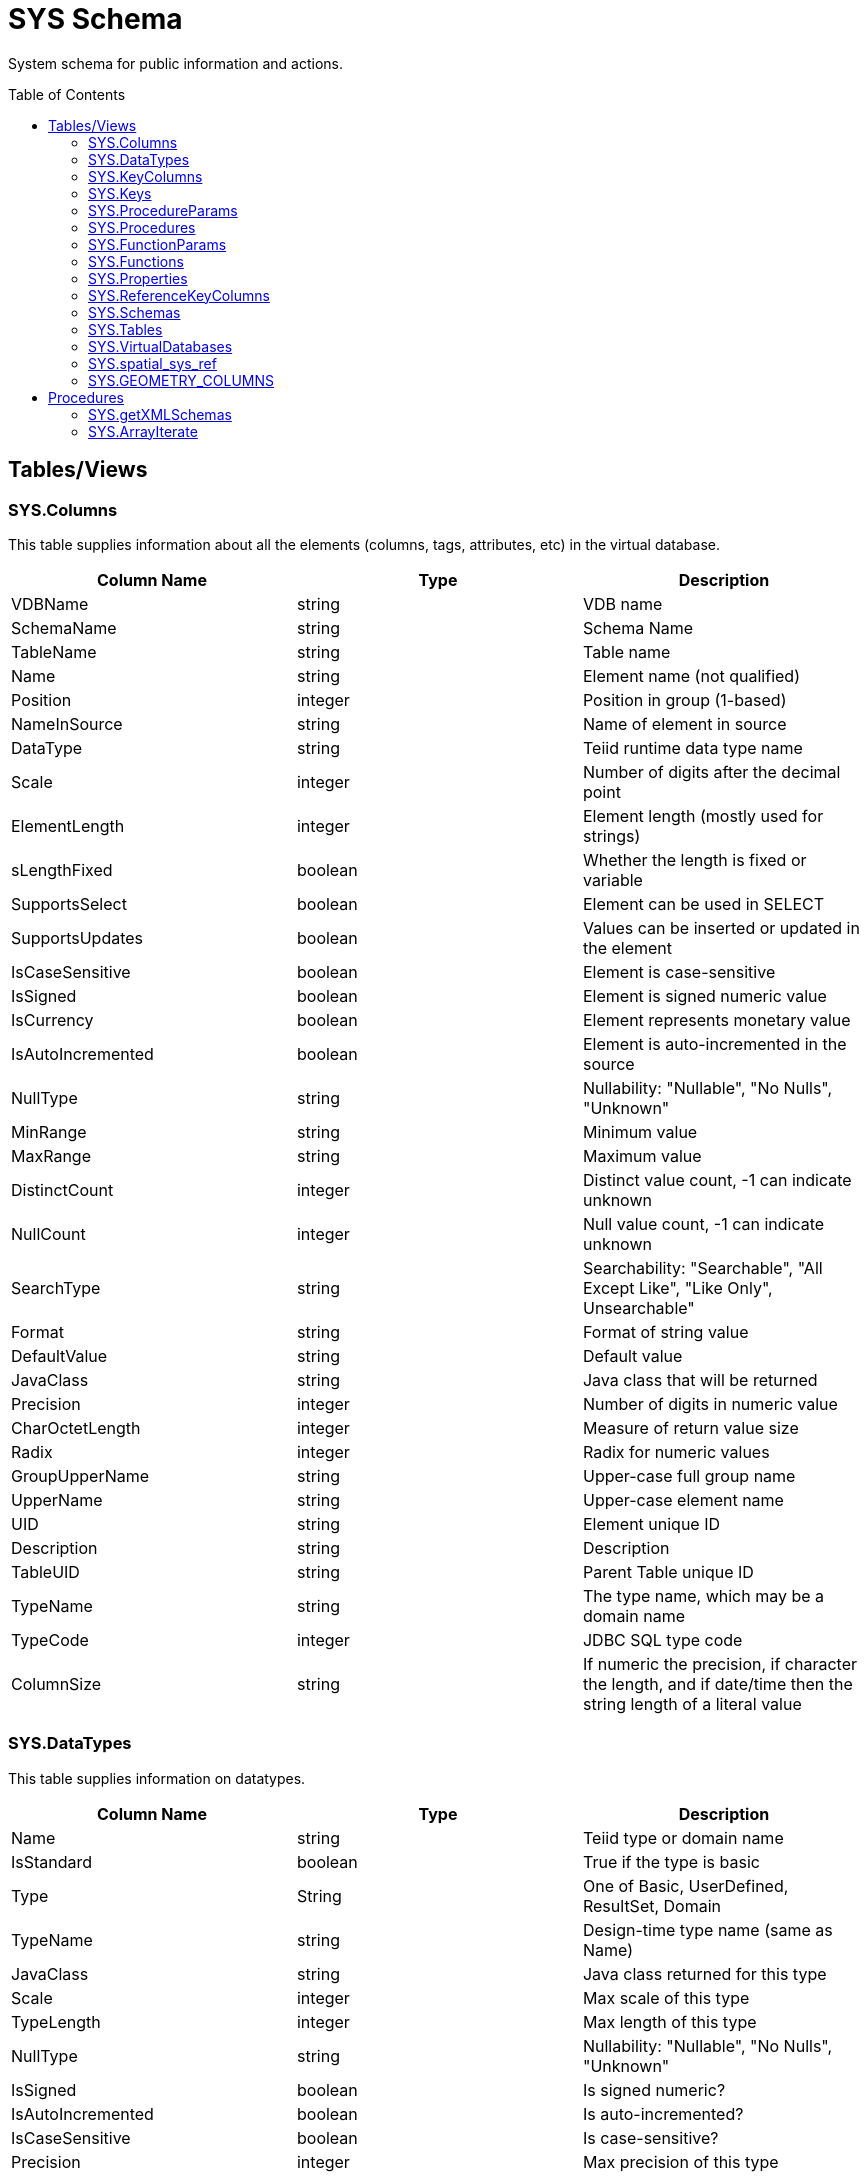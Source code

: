 
= SYS Schema
:toc: manual
:toc-placement: preamble

System schema for public information and actions.

== Tables/Views

=== SYS.Columns

This table supplies information about all the elements (columns, tags, attributes, etc) in the virtual database.

|===
|Column Name |Type |Description

|VDBName
|string
|VDB name

|SchemaName
|string
|Schema Name

|TableName
|string
|Table name

|Name
|string
|Element name (not qualified)

|Position
|integer
|Position in group (1-based)

|NameInSource
|string
|Name of element in source

|DataType
|string
|Teiid runtime data type name

|Scale
|integer
|Number of digits after the decimal point

|ElementLength
|integer
|Element length (mostly used for strings)

|sLengthFixed
|boolean
|Whether the length is fixed or variable

|SupportsSelect
|boolean
|Element can be used in SELECT

|SupportsUpdates
|boolean
|Values can be inserted or updated in the element

|IsCaseSensitive
|boolean
|Element is case-sensitive

|IsSigned
|boolean
|Element is signed numeric value

|IsCurrency
|boolean
|Element represents monetary value

|IsAutoIncremented
|boolean
|Element is auto-incremented in the source

|NullType
|string
|Nullability: "Nullable", "No Nulls", "Unknown"

|MinRange
|string
|Minimum value

|MaxRange
|string
|Maximum value

|DistinctCount
|integer
|Distinct value count, -1 can indicate unknown

|NullCount
|integer
|Null value count, -1 can indicate unknown

|SearchType
|string
|Searchability: "Searchable", "All Except Like", "Like Only", Unsearchable"

|Format
|string
|Format of string value

|DefaultValue
|string
|Default value

|JavaClass
|string
|Java class that will be returned

|Precision
|integer
|Number of digits in numeric value

|CharOctetLength
|integer
|Measure of return value size

|Radix
|integer
|Radix for numeric values

|GroupUpperName
|string
|Upper-case full group name

|UpperName
|string
|Upper-case element name

|UID
|string
|Element unique ID

|Description
|string
|Description

|TableUID
|string
|Parent Table unique ID

|TypeName
|string
|The type name, which may be a domain name

|TypeCode
|integer
|JDBC SQL type code

|ColumnSize
|string
|If numeric the precision, if character the length, and if date/time then the string length of a literal value
|===

=== SYS.DataTypes

This table supplies information on datatypes.

|===
|Column Name |Type |Description

|Name
|string
|Teiid type or domain name

|IsStandard
|boolean
|True if the type is basic

|Type
|String
|One of Basic, UserDefined, ResultSet, Domain

|TypeName
|string
|Design-time type name (same as Name)

|JavaClass
|string
|Java class returned for this type

|Scale
|integer
|Max scale of this type

|TypeLength
|integer
|Max length of this type

|NullType
|string
|Nullability: "Nullable", "No Nulls", "Unknown"

|IsSigned
|boolean
|Is signed numeric?

|IsAutoIncremented
|boolean
|Is auto-incremented?

|IsCaseSensitive
|boolean
|Is case-sensitive?

|Precision
|integer
|Max precision of this type

|Radix
|integer
|Radix of this type

|SearchType
|string
|Searchability: "Searchable", "All Except Like", "Like Only", "Unsearchable"

|UID
|string
|Data type unique ID

|RuntimeType
|string
|Teiid runtime data type name

|BaseType
|string
|Base type

|Description
|string
|Description of type

|TypeCode
|integer
|JDBC SQL type code

|Literal_Prefix
|string
|literal prefix

|Literal_Prefix
|string
|literal suffix
|===

=== SYS.KeyColumns

This table supplies information about the columns referenced by a key.

|===
|Column Name |Type |Description

|VDBName
|string
|VDB name

|SchemaName
|string
|Schema Name

|TableName
|string
|Table name

|Name
|string
|Element name

|KeyName
|string
|Key name

|KeyType
|string
|Key type: "Primary", "Foreign", "Unique", etc

|RefKeyUID
|string
|Referenced key UID

|UID
|string
|Key UID

|Position
|integer
|Position in key

|TableUID
|string
|Parent Table unique ID
|===

=== SYS.Keys

This table supplies information about primary, foreign, and unique keys.

|===
|Column Name |Type |Description

|VDBName
|string
|VDB name

|SchemaName
|string
|Schema Name

|Table Name
|string
|Table name

|Name
|string
|Key name

|Description
|string
|Description

|NameInSource
|string
|Name of key in source system

|Type
|string
|Type of key: "Primary", "Foreign", "Unique", etc

|IsIndexed
|boolean
|True if key is indexed

|RefKeyUID
|string
|Referenced key UID (if foreign key)

|RefTableUID
|string
|Referenced key table UID (if foreign key)

|RefSchemaUID
|string
|Referenced key table schema UID (if foreign key)

|UID
|string
|Key unique ID

|TableUID
|string
|Key Table unique ID

|SchemaUID
|string
|Key Table Schema unique ID

|ColPositions
|short[]
|Array of column positions within the key table
|===

=== SYS.ProcedureParams

This supplies information on procedure parameters.

|===
|Column Name |Type |Description

|VDBName
|string
|VDB name

|SchemaName
|string
|Schema Name

|ProcedureName
|string
|Procedure name

|Name
|string
|Parameter name

|DataType
|string
|Teiid runtime data type name

|Position
|integer
|Position in procedure args

|Type
|string
|Parameter direction: "In", "Out", "InOut", "ResultSet", "ReturnValue"

|Optional
|boolean
|Parameter is optional

|Precision
|integer
|Precision of parameter

|TypeLength
|integer
|Length of parameter value

|Scale
|integer
|Scale of parameter

|Radix
|integer
|Radix of parameter

|NullType
|string
|Nullability: "Nullable", "No Nulls", "Unknown"

|Description
|string
|Description of parameter

|TypeName
|string
|The type name, which may be a domain name

|TypeCode
|integer
|JDBC SQL type code

|ColumnSize
|string
|If numeric the precision, if character the length, and if date/time then the string length of a literal value
|===

=== SYS.Procedures

This table supplies information about the procedures in the virtual database.

|===
|Column Name |Type |Description

|VDBName
|string
|VDB name

|SchemaName
|string
|Schema Name

|Name
|string
|Procedure name

|NameInSource
|string
|Procedure name in source system

|ReturnsResults
|boolean
|Returns a result set

|UID
|string
|Procedure UID

|Description
|string
|Description

|SchemaUID
|string
|Parent Schema unique ID
|===


=== SYS.FunctionParams

This supplies information on function parameters.

|===
|Column Name |Type |Description

|VDBName
|string
|VDB name

|SchemaName
|string
|Schema Name

|FunctionName
|string
|Function name

|FunctionUID
|string
|Function UID

|Name
|string
|Parameter name

|DataType
|string
|Teiid runtime data type name

|Position
|integer
|Position in procedure args

|Type
|string
|Parameter direction: "In", "Out", "InOut", "ResultSet", "ReturnValue"

|Precision
|integer
|Precision of parameter

|TypeLength
|integer
|Length of parameter value

|Scale
|integer
|Scale of parameter

|Radix
|integer
|Radix of parameter

|NullType
|string
|Nullability: "Nullable", "No Nulls", "Unknown"

|Description
|string
|Description of parameter

|TypeName
|string
|The type name, which may be a domain name

|TypeCode
|integer
|JDBC SQL type code

|ColumnSize
|string
|If numeric the precision, if character the length, and if date/time then the string length of a literal value
|===

=== SYS.Functions

This table supplies information about the functions in the virtual database.

|===
|Column Name |Type |Description

|VDBName
|string
|VDB name

|SchemaName
|string
|Schema Name

|Name
|string
|Function name

|NameInSource
|string
|Function name in source system

|UID
|string
|Function UID

|Description
|string
|Description

|IsVarArgs
|boolean
|Does the function accept variable arguments
|===

=== SYS.Properties

This table supplies user-defined properties on all objects based on metamodel extensions. Normally, this table is empty if no metamodel extensions are being used.

|===
|Column Name |Type |Description

|Name
|string
|Extension property name

|Value
|string
|Extension property value

|UID
|string
|Key unique ID

|ClobValue
|clob
|Clob Value
|===

=== SYS.ReferenceKeyColumns

This table supplies informaton about column's key reference.

|===
|Column Name |Type |Description

|PKTABLE_CAT
|string
|VDB Name

|PKTABLE_SCHEM
|string
|Schema Name

|PKTABLE_NAME
|string
|Table/View Name

|PKCOLUMN_NAME
|string
|Column Name

|FKTABLE_CAT
|string
|VDB Name

|FKTABLE_SCHEM
|string
|Schema Name

|FKTABLE_NAME
|string
|Table/View Name

|FKCOLUMN_NAME
|string
|Column Name

|KEY_SEQ
|short
|Key Sequence

|UPDATE_RULE
|integer
|Update Rule

|DELETE_RULE
|integer
|Delete Rule

|FK_NAME
|string
|FK Name

|PK_NAME
|string
|PK Nmae

|DEFERRABILITY
|integer
|

|===

=== SYS.Schemas

This table supplies information about all the schemas in the virtual database, including the system schema itself (System).

|===
|Column Name |Type |Description

|VDBName
|string
|VDB name

|Name
|string
|Schema name

|IsPhysical
|boolean
|True if this represents a source

|UID
|string
|Unique ID

|Description
|string
|Description

|PrimaryMetamodelURI
|string
|URI for the primary metamodel describing the model used for this schema
|===

=== SYS.Tables

This table supplies information about all the groups (tables, views, documents, etc) in the virtual database.

|===
|Column Name |Type |Description

|VDBName
|string
|VDB name

|SchemaName
|string
|Schema Name

|Name
|string
|Short group name

|Type
|string
|Table type (Table, View, Document, …)

|NameInSource
|string
|Name of this group in the source

|IsPhysical
|boolean
|True if this is a source table

|SupportsUpdates
|boolean
|True if group can be updated

|UID
|string
|Group unique ID

|Cardinality
|integer
|Approximate number of rows in the group

|Description
|string
|Description

|IsSystem
|boolean
|True if in system table

|SchemaUID
|string
|Parent Schema unique ID
|===

=== SYS.VirtualDatabases

This table supplies information about the currently connected virtual database, of which there is always exactly one (in the context of a connection).

|===
|Column Name |Type |Description

|Name
|string
|The name of the VDB

|Version
|string
|The version of the VDB

|Description
|string
|The description of the VDB
|===

=== SYS.spatial_sys_ref

See also the http://postgis.net/docs/using_postgis_dbmanagement.html#spatial_ref_sys[PostGIS Documentation]

|===
|Column Name |Type |Description

|srid
|integer
|Spatial Reference Identifier

|auth_name
|string
|Name of the standard or standards body

|auth_srid
|integer
|SRID for the auth_name authority

|srtext
|string
|Well-Known Text representation

|proj4text
|string
|For use with the Proj4 library
|===

=== SYS.GEOMETRY_COLUMNS

See also the http://postgis.net/docs/using_postgis_dbmanagement.html#geometry_columns[PostGIS Documentation]

|===
|Column Name |Type |Description

|F_TABLE_CATALOG
|string
|catalog name

|F_TABLE_SCHEMA
|string
|schema name

|F_TABLE_NAME
|string
|table name

|F_GEOMETRY_COLUMN
|string
|column name

|COORD_DIMENSION
|integer
|Number of coordinate dimensions

|SRID
|integer
|Spatial Reference Identifier

|TYPE
|string
|Geometry type name
|===

Note: The coord_dimension and srid properties are determined from the {http://www.teiid.org/translator/spatial/2015}coord_dimension and {http://www.teiid.org/translator/spatial/2015}srid 
extension properties on the column.  When possible these values will be set automatically by the relevant importer.  If they are not set, they will be reported as 2 and 0 respectively.
If client logic expects actual values, such as integration with link:../client-dev/GeoServer_Integration.adoc[GeoServer], then you may need to set these values manually. 

== Procedures

=== SYS.getXMLSchemas

Returns a resultset with a single column, schema, containing the schemas as xml.

[source,sql]
----
SYS.getXMLSchemas(IN document string NOT NULL) RETURNS TABLE (schema xml)
----

=== SYS.ArrayIterate

Returns a resultset with a single column with a row for each value in the array.

[source,sql]
----
SYS.ArrayIterate(IN val object[]) RETURNS TABLE (col object)
----

[source,sql]
.*Example ArrayIterate*
----
select array_get(cast(x.col as string[]), 2) from (exec arrayiterate((('a', 'b'),('c','d')))) x
----

This will produce two rows - 'b', and 'd'.
